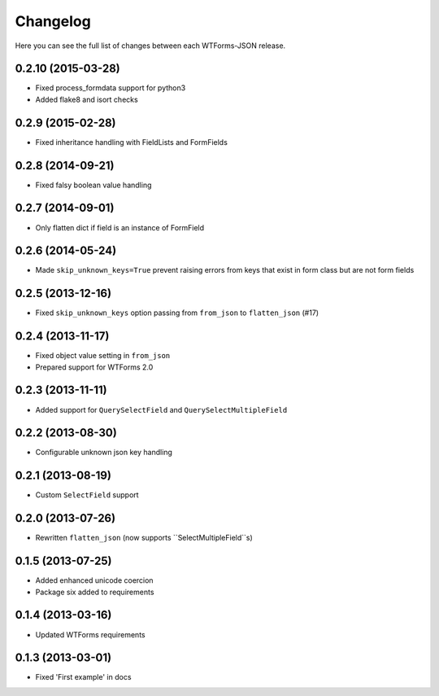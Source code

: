 Changelog
---------

Here you can see the full list of changes between each WTForms-JSON release.


0.2.10 (2015-03-28)
^^^^^^^^^^^^^^^^^^

- Fixed process_formdata support for python3
- Added flake8 and isort checks


0.2.9 (2015-02-28)
^^^^^^^^^^^^^^^^^^

- Fixed inheritance handling with FieldLists and FormFields


0.2.8 (2014-09-21)
^^^^^^^^^^^^^^^^^^

- Fixed falsy boolean value handling


0.2.7 (2014-09-01)
^^^^^^^^^^^^^^^^^^

- Only flatten dict if field is an instance of FormField


0.2.6 (2014-05-24)
^^^^^^^^^^^^^^^^^^

- Made ``skip_unknown_keys=True`` prevent raising errors from keys that exist in
  form class but are not form fields


0.2.5 (2013-12-16)
^^^^^^^^^^^^^^^^^^

- Fixed ``skip_unknown_keys`` option passing from ``from_json`` to
  ``flatten_json`` (#17)


0.2.4 (2013-11-17)
^^^^^^^^^^^^^^^^^^

- Fixed object value setting in ``from_json``
- Prepared support for WTForms 2.0


0.2.3 (2013-11-11)
^^^^^^^^^^^^^^^^^^

- Added support for ``QuerySelectField`` and ``QuerySelectMultipleField``


0.2.2 (2013-08-30)
^^^^^^^^^^^^^^^^^^

- Configurable unknown json key handling


0.2.1 (2013-08-19)
^^^^^^^^^^^^^^^^^^

- Custom ``SelectField`` support


0.2.0 (2013-07-26)
^^^^^^^^^^^^^^^^^^

- Rewritten ``flatten_json`` (now supports ``SelectMultipleField``s)


0.1.5 (2013-07-25)
^^^^^^^^^^^^^^^^^^

- Added enhanced unicode coercion
- Package six added to requirements


0.1.4 (2013-03-16)
^^^^^^^^^^^^^^^^^^

- Updated WTForms requirements



0.1.3 (2013-03-01)
^^^^^^^^^^^^^^^^^^

- Fixed 'First example' in docs
